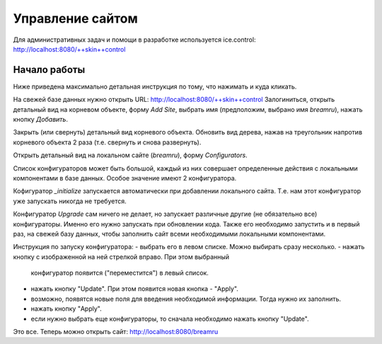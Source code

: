 Управление сайтом
=================

Для административных задач и помощи в разработке используется ice.control:
http://localhost:8080/++skin++control

Начало работы
+++++++++++++

Ниже приведена максимально детальная инструкция по тому, что нажимать
и куда кликать.

На свежей базе данных нужно открыть URL: http://localhost:8080/++skin++control
Залогиниться, открыть детальный вид на корневом объекте, форму `Add Site`,
выбрать имя (предположим, выбрано имя `breamru`), нажать кнопку `Добавить`. 

Закрыть (или свернуть) детальный вид корневого объекта. Обновить вид дерева,
нажав на треугольник напротив корневого объекта 2 раза (т.е. свернуть и снова
развернуть).

Открыть детальный вид на локальном сайте (`breamru`), форму `Configurators`.

Список конфигураторов может быть большой, каждый из них совершает определенные
действия с локальными компонентами в базе данных. Особое значение имеют 2
конфигуратора.

Кофигуратор `_initialize` запускается автоматически при добавлении локального
сайта. Т.е. нам этот конфигуратор уже запускать никогда не требуется.

Конфигуратор `Upgrade` сам ничего не делает, но запускает различные другие
(не обязательно все) конфигураторы. Именно его нужно запускать при обновлении
кода. Также его необходимо запустить и в первый раз, на свежей базу данных,
чтобы заполнить сайт всеми необходимыми локальными компонентами.

Инструкция по запуску конфигуратора:
- выбрать его в левом списке. Можно выбирать сразу несколько.
- нажать кнопку с изображенной на ней стрелкой вправо. При этом выбранный
  конфигуратор появится ("переместится") в левый список.
- нажать кнопку "Update". При этом появится новая кнопка - "Apply".
- возможно, появятся новые поля для введения необходимой информации. Тогда
  нужно их заполнить.
- нажать кнопку "Apply".
- если нужно выбрать еще конфигураторы, то сначала необходимо нажать кнопку
  "Update".

Это все. Теперь можно открыть сайт: http://localhost:8080/breamru
